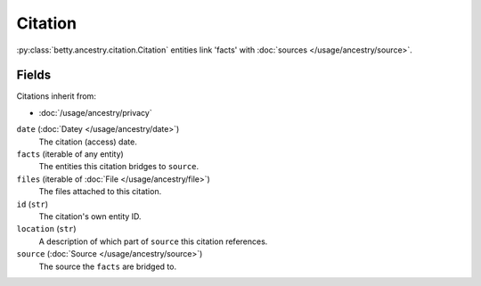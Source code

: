 Citation
========

:py:class:`betty.ancestry.citation.Citation` entities link 'facts' with :doc:`sources </usage/ancestry/source>`.

Fields
------
Citations inherit from:

- :doc:`/usage/ancestry/privacy`

``date`` (:doc:`Datey </usage/ancestry/date>`)
    The citation (access) date.
``facts`` (iterable of any entity)
    The entities this citation bridges to ``source``.
``files`` (iterable of :doc:`File </usage/ancestry/file>`)
    The files attached to this citation.
``id`` (``str``)
    The citation's own entity ID.
``location`` (``str``)
    A description of which part of ``source`` this citation references.
``source`` (:doc:`Source </usage/ancestry/source>`)
    The source the ``facts`` are bridged to.
